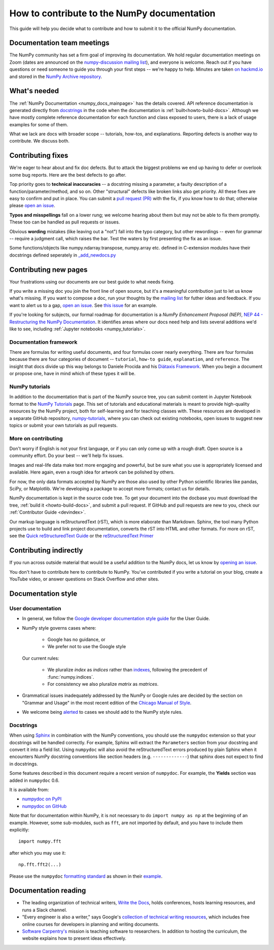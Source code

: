 .. _howto-docs:

############################################
How to contribute to the NumPy documentation
############################################

This guide will help you decide what to contribute and how to submit it to the
official NumPy documentation.

***************************
Documentation team meetings
***************************

The NumPy community has set a firm goal of improving its documentation. We
hold regular documentation meetings on Zoom (dates are announced on the
`numpy-discussion mailing list
<https://mail.python.org/mailman/listinfo/numpy-discussion>`__), and everyone
is welcome. Reach out if you have questions or need
someone to guide you through your first steps -- we're happy to help.
Minutes are taken `on hackmd.io <https://hackmd.io/oB_boakvRqKR-_2jRV-Qjg>`__
and stored in the `NumPy Archive repository
<https://github.com/numpy/archive>`__.

*************
What's needed
*************

The :ref:`NumPy Documentation <numpy_docs_mainpage>` has the details covered.
API reference documentation is generated directly from
`docstrings <https://www.python.org/dev/peps/pep-0257/>`_ in the code when the
documentation is :ref:`built<howto-build-docs>`. Although we have mostly
complete reference documentation for each function and class exposed to users,
there is a lack of usage examples for some of them.

What we lack are docs with broader scope -- tutorials, how-tos, and
explanations. Reporting defects is another way to contribute. We discuss both.

******************
Contributing fixes
******************

We're eager to hear about and fix doc defects. But to attack the biggest
problems we end up having to defer or overlook some bug reports. Here are the
best defects to go after.

Top priority goes to **technical inaccuracies** -- a docstring missing a
parameter, a faulty description of a function/parameter/method, and so on.
Other "structural" defects like broken links also get priority. All these fixes
are easy to confirm and put in place. You can submit
a `pull request (PR) <https://numpy.org/devdocs/dev/index.html#devindex>`__
with the fix, if you know how to do that; otherwise please `open an issue
<https://github.com/numpy/numpy/issues>`__.

**Typos and misspellings** fall on a lower rung; we welcome hearing about them
but may not be able to fix them promptly. These too can be handled as pull
requests or issues.

Obvious **wording** mistakes (like leaving out a "not") fall into the typo
category, but other rewordings -- even for grammar -- require a judgment call,
which raises the bar. Test the waters by first presenting the fix as an issue.

Some functions/objects like numpy.ndarray.transpose, numpy.array etc. defined in 
C-extension modules have their docstrings defined seperately in `_add_newdocs.py 
<https://github.com/numpy/numpy/blob/main/numpy/core/_add_newdocs.py>`__

**********************
Contributing new pages
**********************

Your frustrations using our documents are our best guide to what needs fixing.

If you write a missing doc you join the front line of open source, but it's
a meaningful contribution just to let us know what's missing. If you want to
compose a doc, run your thoughts by the `mailing list
<https://mail.python.org/mailman/listinfo/numpy-discussion>`__ for futher
ideas and feedback. If you want to alert us to a gap,
`open an issue <https://github.com/numpy/numpy/issues>`__. See
`this issue <https://github.com/numpy/numpy/issues/15760>`__ for an example.

If you're looking for subjects, our formal roadmap for documentation is a
*NumPy Enhancement Proposal (NEP)*,
`NEP 44 - Restructuring the NumPy Documentation <https://www.numpy.org/neps/nep-0044-restructuring-numpy-docs>`__.
It identifies areas where our docs need help and lists several
additions we'd like to see, including :ref:`Jupyter notebooks <numpy_tutorials>`.

.. _tutorials_howtos_explanations:

Documentation framework
=======================

There are formulas for writing useful documents, and four formulas
cover nearly everything. There are four formulas because there are four
categories of document -- ``tutorial``, ``how-to guide``, ``explanation``,
and ``reference``. The insight that docs divide up this way belongs to
Daniele Procida and his `Diátaxis Framework <https://diataxis.fr/>`__. When you
begin a document or propose one, have in mind which of these types it will be.

.. _numpy_tutorials:

NumPy tutorials
===============

In addition to the documentation that is part of the NumPy source tree, you can
submit content in Jupyter Notebook format to the
`NumPy Tutorials <https://numpy.org/numpy-tutorials>`__ page. This
set of tutorials and educational materials is meant to provide high-quality
resources by the NumPy project, both for self-learning and for teaching classes
with. These resources are developed in a separate GitHub repository,
`numpy-tutorials <https://github.com/numpy/numpy-tutorials>`__, where you can
check out existing notebooks, open issues to suggest new topics or submit your
own tutorials as pull requests.

.. _contributing:

More on contributing
====================

Don't worry if English is not your first language, or if you can only come up
with a rough draft. Open source is a community effort. Do your best -- we'll
help fix issues.

Images and real-life data make text more engaging and powerful, but be sure
what you use is appropriately licensed and available. Here again, even a rough
idea for artwork can be polished by others.

For now, the only data formats accepted by NumPy are those also used by other
Python scientific libraries like pandas, SciPy, or Matplotlib. We're
developing a package to accept more formats; contact us for details.

NumPy documentation is kept in the source code tree. To get your document
into the docbase you must download the tree, :ref:`build it
<howto-build-docs>`, and submit a pull request. If GitHub and pull requests
are new to you, check our :ref:`Contributor Guide <devindex>`.

Our markup language is reStructuredText (rST), which is more elaborate than
Markdown. Sphinx, the tool many Python projects use to build and link project
documentation, converts the rST into HTML and other formats. For more on
rST, see the `Quick reStructuredText Guide
<https://docutils.sourceforge.io/docs/user/rst/quickref.html>`__ or the
`reStructuredText Primer
<http://www.sphinx-doc.org/en/stable/usage/restructuredtext/basics.html>`__


***********************
Contributing indirectly
***********************

If you run across outside material that would be a useful addition to the
NumPy docs, let us know by `opening an issue <https://github.com/numpy/numpy/issues>`__.

You don't have to contribute here to contribute to NumPy. You've contributed
if you write a tutorial on your blog, create a YouTube video, or answer questions
on Stack Overflow and other sites.


.. _howto-document:

*******************
Documentation style
*******************

.. _userdoc_guide:

User documentation
==================

- In general, we follow the
  `Google developer documentation style guide <https://developers.google.com/style>`_
  for the User Guide.

- NumPy style governs cases where:

      - Google has no guidance, or
      - We prefer not to use the Google style

  Our current rules:

      - We pluralize *index* as *indices* rather than
        `indexes <https://developers.google.com/style/word-list#letter-i>`_,
        following the precedent of :func:`numpy.indices`.

      - For consistency we also pluralize *matrix* as *matrices*.

- Grammatical issues inadequately addressed by the NumPy or Google rules are
  decided by the section on "Grammar and Usage" in the most recent edition of
  the `Chicago Manual of Style
  <https://en.wikipedia.org/wiki/The_Chicago_Manual_of_Style>`_.

- We welcome being
  `alerted <https://github.com/numpy/numpy/issues>`_ to cases
  we should add to the NumPy style rules.

.. _docstring_intro:

Docstrings
==========

When using `Sphinx <http://www.sphinx-doc.org/>`_ in combination with the
NumPy conventions, you should use the ``numpydoc`` extension so that your
docstrings will be handled correctly. For example, Sphinx will extract the
``Parameters`` section from your docstring and convert it into a field
list.  Using ``numpydoc`` will also avoid the reStructuredText errors produced
by plain Sphinx when it encounters NumPy docstring conventions like
section headers (e.g. ``-------------``) that sphinx does not expect to
find in docstrings.

Some features described in this document require a recent version of
``numpydoc``. For example, the **Yields** section was added in
``numpydoc`` 0.6.

It is available from:

* `numpydoc on PyPI <https://pypi.python.org/pypi/numpydoc>`_
* `numpydoc on GitHub <https://github.com/numpy/numpydoc/>`_

Note that for documentation within NumPy, it is not necessary to do
``import numpy as np`` at the beginning of an example.  However, some
sub-modules, such as ``fft``, are not imported by default, and you have to
include them explicitly::

  import numpy.fft

after which you may use it::

  np.fft.fft2(...)

Please use the ``numpydoc`` `formatting standard`_ as shown in their example_.

.. _`formatting standard`: https://numpydoc.readthedocs.io/en/latest/format.html
.. _example: https://numpydoc.readthedocs.io/en/latest/example.html


*********************
Documentation reading
*********************

- The leading organization of technical writers,
  `Write the Docs <https://www.writethedocs.org/>`__,
  holds conferences, hosts learning resources, and runs a Slack channel.

- "Every engineer is also a writer," says Google's
  `collection of technical writing resources <https://developers.google.com/tech-writing>`__,
  which includes free online courses for developers in planning and writing
  documents.

- `Software Carpentry's <https://software-carpentry.org/lessons>`__ mission is
  teaching software to researchers. In addition to hosting the curriculum, the
  website explains how to present ideas effectively.

